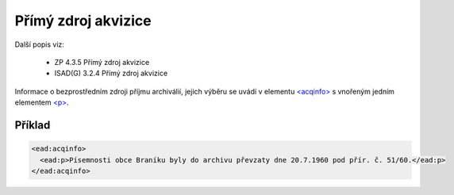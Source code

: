 .. _ead_item_types_acqinfo:

========================
Přímý zdroj akvizice
========================

Další popis viz: 

 - ZP 4.3.5 Přímý zdroj akvizice
 - ISAD(G) 3.2.4 Přímý zdroj akvizice


Informace o bezprostředním zdroji příjmu archiválií, jejich výběru
se uvádí v elementu `<acqinfo> <https://loc.gov/ead/EAD3taglib/EAD3-TL-eng.html#elem-acqinfo>`_
s vnořeným jedním elementem 
`<p> <https://loc.gov/ead/EAD3taglib/EAD3-TL-eng.html#elem-p>`_.


Příklad
=============

.. code-block:: xml

  <ead:acqinfo>
    <ead:p>Písemnosti obce Braníku byly do archivu převzaty dne 20.7.1960 pod přír. č. 51/60.</ead:p>
  </ead:acqinfo>
